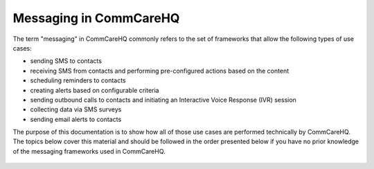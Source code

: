 Messaging in CommCareHQ
=======================

The term "messaging" in CommCareHQ commonly refers to the set of frameworks that allow the following types of use
cases:

* sending SMS to contacts
* receiving SMS from contacts and performing pre-configured actions based on the content
* scheduling reminders to contacts
* creating alerts based on configurable criteria
* sending outbound calls to contacts and initiating an Interactive Voice Response (IVR) session
* collecting data via SMS surveys
* sending email alerts to contacts

The purpose of this documentation is to show how all of those use cases are performed technically by CommCareHQ.
The topics below cover this material and should be followed in the order presented below if you have no prior
knowledge of the messaging frameworks used in CommCareHQ.

 .. toctree::
    :maxdepth: 2

    definitions
    contacts
    outbound_sms
    inbound_sms
    sms_backends
    reminders
    keywords
